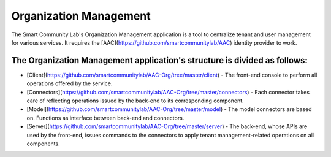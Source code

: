Organization Management
========
The Smart Community Lab's Organization Management application is a tool to centralize tenant and user management for various services. It requires the [AAC](https://github.com/smartcommunitylab/AAC) identity provider to work.

The Organization Management application's structure is divided as follows:
-------------
- [Client](https://github.com/smartcommunitylab/AAC-Org/tree/master/client) - The front-end console to perform all operations offered by the service.
- [Connectors](https://github.com/smartcommunitylab/AAC-Org/tree/master/connectors) - Each connector takes care of reflecting operations issued by the back-end to its corresponding component.
- [Model](https://github.com/smartcommunitylab/AAC-Org/tree/master/model) - The model connectors are based on. Functions as interface between back-end and connectors.
- [Server](https://github.com/smartcommunitylab/AAC-Org/tree/master/server) - The back-end, whose APIs are used by the front-end, issues commands to the connectors to apply tenant management-related operations on all components.

